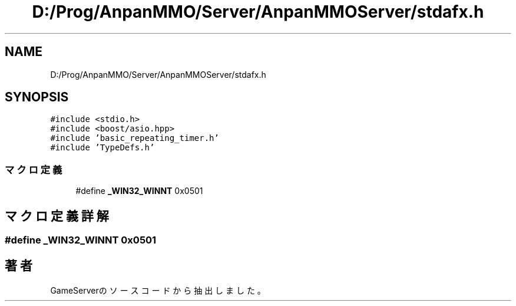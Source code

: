 .TH "D:/Prog/AnpanMMO/Server/AnpanMMOServer/stdafx.h" 3 "2018年12月20日(木)" "GameServer" \" -*- nroff -*-
.ad l
.nh
.SH NAME
D:/Prog/AnpanMMO/Server/AnpanMMOServer/stdafx.h
.SH SYNOPSIS
.br
.PP
\fC#include <stdio\&.h>\fP
.br
\fC#include <boost/asio\&.hpp>\fP
.br
\fC#include 'basic_repeating_timer\&.h'\fP
.br
\fC#include 'TypeDefs\&.h'\fP
.br

.SS "マクロ定義"

.in +1c
.ti -1c
.RI "#define \fB_WIN32_WINNT\fP   0x0501"
.br
.in -1c
.SH "マクロ定義詳解"
.PP 
.SS "#define _WIN32_WINNT   0x0501"

.SH "著者"
.PP 
 GameServerのソースコードから抽出しました。

